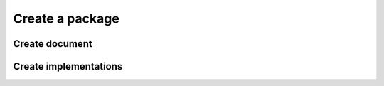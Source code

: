 Create a package
================

Create document
---------------

Create implementations
----------------------
